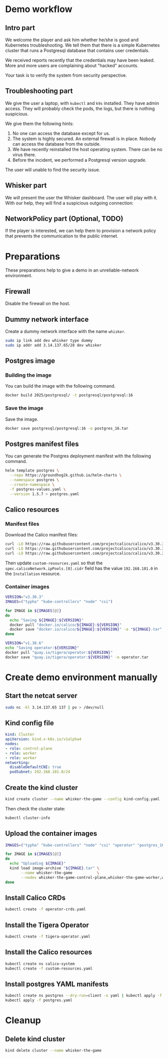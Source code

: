 * Demo workflow
** Intro part

We welcome the player and ask him whether he/she is good and
Kubernetes troubleshooting. We tell them that there is a simple
Kubernetes cluster that runs a Postgresql database that contains user
credentials.

We received reports recently that the credentials may have been
leaked. More and more users are complaining about "hacked" accounts.

Your task is to verify the system from security perspective.

** Troubleshooting part

We give the user a laptop, with =kubectl= and =k9s= installed. They
have admin access. They will probably check the pods, the logs, but
there is nothing suspicious.

We give them the following hints:

1. No one can access the database except for us.
2. The system is highly secured. An external firewall is in
   place. Nobody can access the database from the outside.
3. We have recently reinstalled the host operating system. There can
   be no virus there.
4. Before the incident, we performed a Postgresql version upgrade.

The user will unable to find the security issue.

** Whisker part

We will present the user the Whisker dashboard. The user will play
with it. With our help, they will find a suspicious outgoing
connection:

[[file:whisker-shot.png]]

** NetworkPolicy part (Optional, TODO)

If the player is interested, we can help them to provision a network
policy that prevents the communication to the public internet.

* Preparations

These preparations help to give a demo in an unreliable-network
environment.

** Firewall

Disable the firewall on the host.

** Dummy network interface

Create a dummy network interface with the name =whisker=.

#+begin_src bash :eval never
sudo ip link add dev whisker type dummy
sudo ip addr add 3.14.137.65/28 dev whisker
#+end_src

** Postgres image
*** Building the image

You can build the image with the following command.

#+begin_src bash :results output
docker build 2025/postgresql/ -t postgresql/postgresql:16
#+end_src

*** Save the image

Save the image.

#+begin_src bash :results output
docker save postgresql/postgresql:16 -o postgres_16.tar
#+end_src

#+RESULTS:

** Postgres manifest files

You can generate the Postgres deployment manifest with the following
command.

#+begin_src bash :results output :dir 2025/postgresql/hack
helm template postgres \
  --repo https://groundhog2k.github.io/helm-charts \
  --namespace postgres \
  --create-namespace \
  -f postgres-values.yaml \
  --version 1.5.7 > postgres.yaml
#+end_src

** Calico resources
*** Manifest files

Download the Calico manifest files:

#+begin_src bash :results output
curl -LO https://raw.githubusercontent.com/projectcalico/calico/v3.30.3/manifests/operator-crds.yaml
curl -LO https://raw.githubusercontent.com/projectcalico/calico/v3.30.3/manifests/tigera-operator.yaml
curl -LO https://raw.githubusercontent.com/projectcalico/calico/v3.30.3/manifests/custom-resources.yaml
#+end_src

#+RESULTS:

Then update =custom-resources.yaml= so that the
=spec.calicoNetwork.ipPools.[0].cidr= field has the value
=192.168.101.0= in the =Installation= resource.

*** Container images

#+begin_src bash :results output
VERSION="v3.30.3"
IMAGES=("typha" "kube-controllers" "node" "csi")

for IMAGE in ${IMAGES[@]}
do
  echo "Saving ${IMAGE}:${VERSION}"
  docker pull "docker.io/calico/${IMAGE}:${VERSION}"
  docker save "docker.io/calico/${IMAGE}:${VERSION}" -o "${IMAGE}.tar"
done

VERSION="v1.38.6"
echo "Saving operator:${VERSION}"
docker pull "quay.io/tigera/operator:${VERSION}"
docker save "quay.io/tigera/operator:${VERSION}" -o operator.tar
#+end_src

#+RESULTS:
#+begin_example
Saving typha:v3.30.3
v3.30.3: Pulling from calico/typha
Digest: sha256:0468e1a3f8f228e3a518f005bcf4cd46a0e32c767ee9f73bbc94fe40a5202658
Status: Image is up to date for calico/typha:v3.30.3
docker.io/calico/typha:v3.30.3
Saving kube-controllers:v3.30.3
v3.30.3: Pulling from calico/kube-controllers
Digest: sha256:b9df43a10ec4cc40ab95779f646d1f9c1675259b3baacf883f5247333bb6385d
Status: Image is up to date for calico/kube-controllers:v3.30.3
docker.io/calico/kube-controllers:v3.30.3
Saving node:v3.30.3
v3.30.3: Pulling from calico/node
de026749f5a7: Pulling fs layer
de026749f5a7: Verifying Checksum
de026749f5a7: Download complete
de026749f5a7: Pull complete
Digest: sha256:92d8bcca3280cd27b9c98cb6e70c3af10ad6ff8accd288919b04ae0cd6021c2e
Status: Downloaded newer image for calico/node:v3.30.3
docker.io/calico/node:v3.30.3
Saving csi:v3.30.3
v3.30.3: Pulling from calico/csi
0d2f60593278: Already exists
6de00b3253d9: Pulling fs layer
6de00b3253d9: Verifying Checksum
6de00b3253d9: Download complete
6de00b3253d9: Pull complete
Digest: sha256:e14f5f7c46b3393459293dfffdd579d9214cb77516f735d2719fdda8b1e6c62f
Status: Downloaded newer image for calico/csi:v3.30.3
docker.io/calico/csi:v3.30.3
Saving operator:v1.38.6
v1.38.6: Pulling from tigera/operator
d47710f2e067: Pulling fs layer
590835e90beb: Pulling fs layer
d47710f2e067: Download complete
d47710f2e067: Pull complete
590835e90beb: Verifying Checksum
590835e90beb: Download complete
590835e90beb: Pull complete
Digest: sha256:00a7a9b62f9b9a4e0856128b078539783b8352b07f707bff595cb604cc580f6e
Status: Downloaded newer image for quay.io/tigera/operator:v1.38.6
quay.io/tigera/operator:v1.38.6
#+end_example

* Create demo environment manually

** Start the netcat server

#+begin_src bash :eval never
sudo nc -kl 3.14.137.65 137 | pv > /dev/null
#+end_src

** Kind config file

#+begin_src yaml :tangle kind-config.yaml
kind: Cluster
apiVersion: kind.x-k8s.io/v1alpha4
nodes:
- role: control-plane
- role: worker
- role: worker
networking:
  disableDefaultCNI: true
  podSubnet: 192.168.101.0/24
#+end_src

** Create the kind cluster

#+begin_src bash :results output
kind create cluster --name whisker-the-game --config kind-config.yaml
#+end_src

#+RESULTS:

Then check the cluster state:
#+begin_src bash :results output
kubectl cluster-info
#+end_src

#+RESULTS:
: Kubernetes control plane is running at https://127.0.0.1:33839
: CoreDNS is running at https://127.0.0.1:33839/api/v1/namespaces/kube-system/services/kube-dns:dns/proxy
:
: To further debug and diagnose cluster problems, use 'kubectl cluster-info dump'.

** Upload the container images

#+begin_src bash :results output
IMAGES=("typha" "kube-controllers" "node" "csi" "operator" "postgres_16")

for IMAGE in ${IMAGES[@]}
do
  echo "Uploading ${IMAGE}"
  kind load image-archive "${IMAGE}.tar" \
       --name whisker-the-game           \
       --nodes whisker-the-game-control-plane,whisker-the-game-worker,whisker-the-game-worker2
done
#+end_src

#+RESULTS:
: Uploading typha
: Uploading kube-controllers
: Uploading node
: Uploading csi
: Uploading operator
: Uploading postgres_16

** Install Calico CRDs

#+begin_src bash :results output
kubectl create -f operator-crds.yaml
#+end_src

#+RESULTS:
#+begin_example
customresourcedefinition.apiextensions.k8s.io/apiservers.operator.tigera.io created
customresourcedefinition.apiextensions.k8s.io/gatewayapis.operator.tigera.io created
customresourcedefinition.apiextensions.k8s.io/goldmanes.operator.tigera.io created
customresourcedefinition.apiextensions.k8s.io/imagesets.operator.tigera.io created
customresourcedefinition.apiextensions.k8s.io/installations.operator.tigera.io created
customresourcedefinition.apiextensions.k8s.io/managementclusterconnections.operator.tigera.io created
customresourcedefinition.apiextensions.k8s.io/tigerastatuses.operator.tigera.io created
customresourcedefinition.apiextensions.k8s.io/whiskers.operator.tigera.io created
customresourcedefinition.apiextensions.k8s.io/bgpconfigurations.crd.projectcalico.org created
customresourcedefinition.apiextensions.k8s.io/bgpfilters.crd.projectcalico.org created
customresourcedefinition.apiextensions.k8s.io/bgppeers.crd.projectcalico.org created
customresourcedefinition.apiextensions.k8s.io/blockaffinities.crd.projectcalico.org created
customresourcedefinition.apiextensions.k8s.io/caliconodestatuses.crd.projectcalico.org created
customresourcedefinition.apiextensions.k8s.io/clusterinformations.crd.projectcalico.org created
customresourcedefinition.apiextensions.k8s.io/felixconfigurations.crd.projectcalico.org created
customresourcedefinition.apiextensions.k8s.io/globalnetworkpolicies.crd.projectcalico.org created
customresourcedefinition.apiextensions.k8s.io/globalnetworksets.crd.projectcalico.org created
customresourcedefinition.apiextensions.k8s.io/hostendpoints.crd.projectcalico.org created
customresourcedefinition.apiextensions.k8s.io/ipamblocks.crd.projectcalico.org created
customresourcedefinition.apiextensions.k8s.io/ipamconfigs.crd.projectcalico.org created
customresourcedefinition.apiextensions.k8s.io/ipamhandles.crd.projectcalico.org created
customresourcedefinition.apiextensions.k8s.io/ippools.crd.projectcalico.org created
customresourcedefinition.apiextensions.k8s.io/ipreservations.crd.projectcalico.org created
customresourcedefinition.apiextensions.k8s.io/kubecontrollersconfigurations.crd.projectcalico.org created
customresourcedefinition.apiextensions.k8s.io/networkpolicies.crd.projectcalico.org created
customresourcedefinition.apiextensions.k8s.io/networksets.crd.projectcalico.org created
customresourcedefinition.apiextensions.k8s.io/stagedglobalnetworkpolicies.crd.projectcalico.org created
customresourcedefinition.apiextensions.k8s.io/stagedkubernetesnetworkpolicies.crd.projectcalico.org created
customresourcedefinition.apiextensions.k8s.io/stagednetworkpolicies.crd.projectcalico.org created
customresourcedefinition.apiextensions.k8s.io/tiers.crd.projectcalico.org created
customresourcedefinition.apiextensions.k8s.io/adminnetworkpolicies.policy.networking.k8s.io created
customresourcedefinition.apiextensions.k8s.io/baselineadminnetworkpolicies.policy.networking.k8s.io created
#+end_example

** Install the Tigera Operator

#+begin_src bash :results output
kubectl create -f tigera-operator.yaml
#+end_src

#+RESULTS:
: namespace/tigera-operator created
: serviceaccount/tigera-operator created
: clusterrole.rbac.authorization.k8s.io/tigera-operator-secrets created
: clusterrole.rbac.authorization.k8s.io/tigera-operator created
: clusterrolebinding.rbac.authorization.k8s.io/tigera-operator created
: rolebinding.rbac.authorization.k8s.io/tigera-operator-secrets created
: deployment.apps/tigera-operator created

** Install the Calico resources

#+begin_src bash :results output
kubectl create ns calico-system
kubectl create -f custom-resources.yaml
#+end_src

#+RESULTS:
: apiserver.operator.tigera.io/default created
: goldmane.operator.tigera.io/default created
: whisker.operator.tigera.io/default created

** Install postgres YAML manifests

#+begin_src bash :results output :dir 2025/postgresql/hack
kubectl create ns postgres --dry-run=client -o yaml | kubectl apply -f -
kubectl apply -f postgres.yaml
#+end_src

#+RESULTS:
: namespace/postgres created
: secret/release-name-postgres created
: configmap/release-name-postgres-scripts created
: service/release-name-postgres created
: statefulset.apps/release-name-postgres created

* Cleanup
** Delete kind cluster

#+begin_src bash :results output
kind delete cluster --name whisker-the-game
#+end_src

#+RESULTS:
